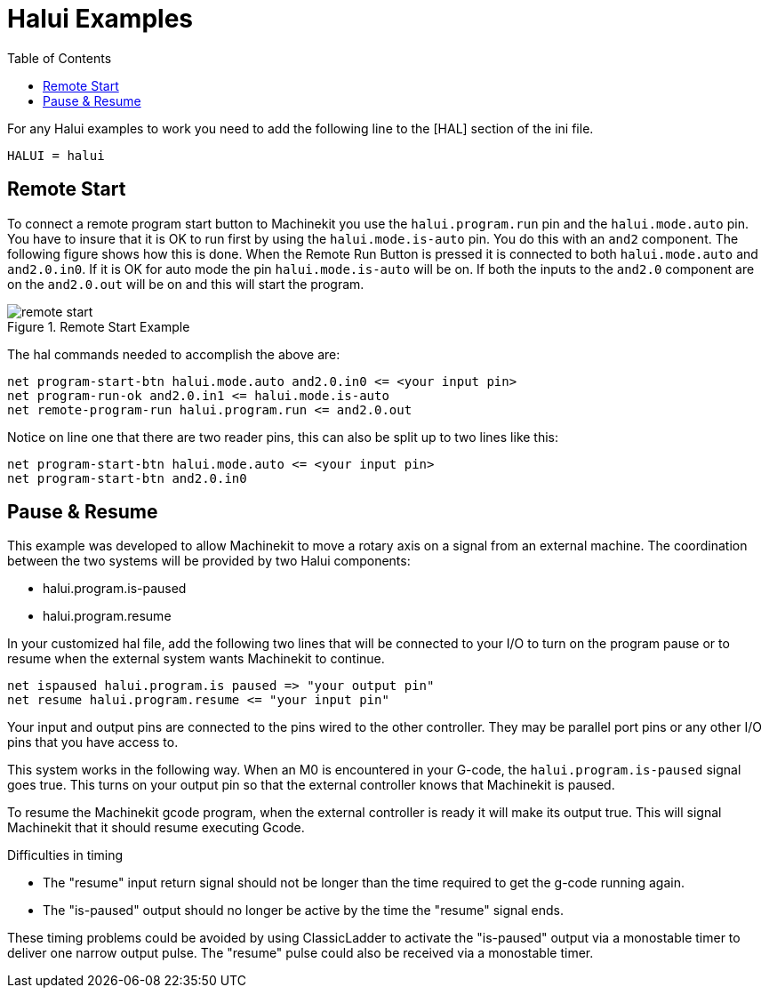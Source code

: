
:imagesdir: hal/images

= Halui Examples
:toc:

For any Halui examples to work you need to add the following line to the [HAL]
section of the ini file.

----
HALUI = halui
----

[[sec:Remote-Start-Example]]
== Remote Start

To connect a remote program start button to Machinekit you use the
`halui.program.run` pin and the `halui.mode.auto` pin.
You have to insure that it is OK to run first by using the
`halui.mode.is-auto` pin. You do this with an `and2`
component. The following figure shows how this is done.
When the Remote Run Button is pressed it is connected to
both `halui.mode.auto` and `and2.0.in0`. If it is OK for
auto mode the pin `halui.mode.is-auto` will be on.
If both the inputs to the `and2.0` component are on the
`and2.0.out` will be on and this will start the program.

.Remote Start Example
image::remote-start.png[]

The hal commands needed to accomplish the above are:

    net program-start-btn halui.mode.auto and2.0.in0 <= <your input pin>
    net program-run-ok and2.0.in1 <= halui.mode.is-auto
    net remote-program-run halui.program.run <= and2.0.out

Notice on line one that there are two reader pins, this can also be split
up to two lines like this:

    net program-start-btn halui.mode.auto <= <your input pin>
    net program-start-btn and2.0.in0

== Pause & Resume

This example was developed to allow Machinekit to move a
rotary axis on a signal from an external machine.
The coordination between the two systems will be
provided by two Halui components:

 - halui.program.is-paused
 - halui.program.resume

In your customized hal file, add the following
two lines that will be connected to your I/O to turn
on the program pause or to resume when the external
system wants Machinekit to continue. 

    net ispaused halui.program.is paused => "your output pin"
    net resume halui.program.resume <= "your input pin"

Your input and output pins are connected to the pins
wired to the other controller. They may be parallel port
pins or any other I/O pins that you have access to.

This system works in the following way. When an M0 is
encountered in your G-code, the `halui.program.is-paused`
signal goes true. This turns on your output pin so that
the external controller knows that Machinekit is paused.

To resume the Machinekit gcode program, when the external controller
is ready it will make its output true. This will signal
Machinekit that it should resume executing Gcode.

Difficulties in timing

 - The "resume" input return signal should not be
   longer than the time required to get the g-code
   running again.

 - The "is-paused" output should no longer be active
   by the time the "resume" signal ends.

These timing problems could be avoided by using
ClassicLadder to activate the "is-paused" output via a
monostable timer to deliver one narrow output pulse.
The "resume" pulse could also be received via a monostable timer.
